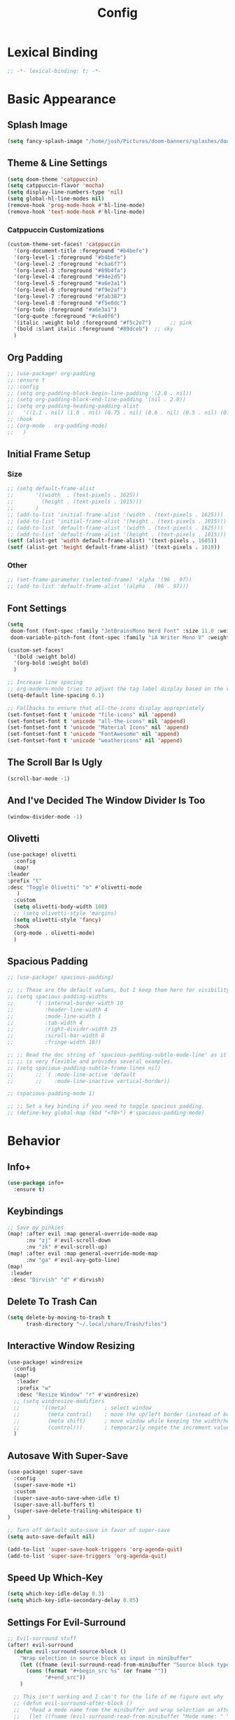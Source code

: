#+title: Config
#+property: header-args :tangle config.el
#+auto_tangle: t
#+startup: show2levels

* Lexical Binding

  #+begin_src emacs-lisp
;; -*- lexical-binding: t; -*-
  #+end_src

* Basic Appearance

** Splash Image

#+begin_src emacs-lisp
(setq fancy-splash-image "/home/josh/Pictures/doom-banners/splashes/doom/doom-emacs-white.svg")
#+end_src

** Theme & Line Settings

#+begin_src emacs-lisp
(setq doom-theme 'catppuccin)
(setq catppuccin-flavor 'mocha)
(setq display-line-numbers-type 'nil)
(setq global-hl-line-modes nil)
(remove-hook 'prog-mode-hook #'hl-line-mode)
(remove-hook 'text-mode-hook #'hl-line-mode)
#+end_src

*** Catppuccin Customizations

 #+begin_src emacs-lisp
(custom-theme-set-faces! 'catppuccin
  '(org-document-title :foreground "#b4befe")
  '(org-level-1 :foreground "#b4befe")
  '(org-level-2 :foreground "#cba6f7")
  '(org-level-3 :foreground "#89b4fa")
  '(org-level-4 :foreground "#94e2d5")
  '(org-level-5 :foreground "#a6e3a1")
  '(org-level-6 :foreground "#f9e2af")
  '(org-level-7 :foreground "#fab387")
  '(org-level-8 :foreground "#f5e0dc")
  '(org-todo :foreground "#a6e3a1")
  '(org-quote :foreground "#c6a0f6")
  '(italic :weight bold :foreground "#f5c2e7")      ;; pink
  '(bold :slant italic :foreground "#89dceb")  ;; sky
  )
#+end_src

** Org Padding

#+begin_src emacs-lisp
;; (use-package! org-padding
;; :ensure t
;; :config
;; (setq org-padding-block-begin-line-padding '(2.0 . nil))
;; (setq org-padding-block-end-line-padding '(nil . 2.0))
;; (setq org-padding-heading-padding-alist
;;   '((1.1 . nil) (1.0 . nil) (0.75 . nil) (0.6 . nil) (0.5 . nil) (0.4 . nil)))
;; :hook
;; (org-mode . org-padding-mode)
;;   )
#+end_src

** Initial Frame Setup
*** Size

#+begin_src emacs-lisp
;; (setq default-frame-alist
;;       '((width  . (text-pixels . 1625))
;;         (height . (text-pixels . 1015)))
;;       )
;; (add-to-list 'initial-frame-alist '(width . (text-pixels . 1625)))
;; (add-to-list 'initial-frame-alist '(height . (text-pixels . 1015)))
;; (add-to-list 'default-frame-alist '(width . (text-pixels . 1625)))
;; (add-to-list 'default-frame-alist '(height . (text-pixels . 1015)))
(setf (alist-get 'width default-frame-alist) '(text-pixels . 1605))
(setf (alist-get 'height default-frame-alist) '(text-pixels . 1010))
#+end_src

*** Other

#+begin_src emacs-lisp
;; (set-frame-parameter (selected-frame) 'alpha '(96 . 97))
;; (add-to-list 'default-frame-alist '(alpha . (96 . 97)))
#+end_src

** Font Settings

#+begin_src emacs-lisp
(setq
 doom-font (font-spec :family "JetBrainsMono Nerd Font" :size 11.0 :weight 'regular)
 doom-variable-pitch-font (font-spec :family "iA Writer Mono V" :weight 'regular :size 11.0))

(custom-set-faces!
  '(bold :weight bold)
  '(org-bold :weight bold)
  )

;; Increase line spacing
;; org-modern-mode tries to adjust the tag label display based on the value of line-spacing. This looks best if line-spacing has a value between 0.1 and 0.4 in the Org buffer. Larger values of line-spacing are not recommended, since Emacs does not center the text vertically
(setq-default line-spacing 0.1)

;; Fallbacks to ensure that all-the-icons display appropriately
(set-fontset-font t 'unicode "file-icons" nil 'append)
(set-fontset-font t 'unicode "all-the-icons" nil 'append)
(set-fontset-font t 'unicode "Material Icons" nil 'append)
(set-fontset-font t 'unicode "FontAwesome" nil 'append)
(set-fontset-font t 'unicode "weathericons" nil 'append)
#+end_src

** The Scroll Bar Is Ugly

#+begin_src emacs-lisp
(scroll-bar-mode -1)
#+end_src

** And I've Decided The Window Divider Is Too

#+begin_src emacs-lisp
(window-divider-mode -1)
#+end_src

** Olivetti

#+begin_src emacs-lisp
(use-package! olivetti
  :config
  (map!
:leader
:prefix "t"
:desc "Toggle Olivetti" "o" #'olivetti-mode
   )
  :custom
  (setq olivetti-body-width 100)
  ;; (setq olivetti-style 'margins)
  (setq olivetti-style 'fancy)
  :hook
  (org-mode . olivetti-mode)
  )
#+end_src

** Spacious Padding

   #+begin_src emacs-lisp
;; (use-package! spacious-padding)

;; ;; These are the default values, but I keep them here for visibility.
;; (setq spacious-padding-widths
;;       '( :internal-border-width 10
;;          :header-line-width 4
;;          :mode-line-width 1
;;          :tab-width 4
;;          :right-divider-width 25
;;          :scroll-bar-width 8
;;          :fringe-width 10))

;; ;; Read the doc string of `spacious-padding-subtle-mode-line' as it
;; ;; is very flexible and provides several examples.
;; (setq spacious-padding-subtle-frame-lines nil)
;;       ;; `( :mode-line-active 'default
;;       ;;    :mode-line-inactive vertical-border))

;; (spacious-padding-mode 1)

;; ;; Set a key binding if you need to toggle spacious padding.
;; (define-key global-map (kbd "<f8>") #'spacious-padding-mode)
#+end_src


* Behavior
** Info+

   #+begin_src emacs-lisp
(use-package info+
  :ensure t)
#+end_src

** Keybindings

#+begin_src emacs-lisp
;; Save my pinkies
(map! :after evil :map general-override-mode-map
      :nv "zj" #'evil-scroll-down
      :nv "zk" #'evil-scroll-up)
(map! :after evil :map general-override-mode-map
      :nv "ga" #'evil-avy-goto-line)
(map!
 :leader
 :desc "Dirvish" "d" #'dirvish)
#+end_src

** Delete To Trash Can

   #+begin_src emacs-lisp
(setq delete-by-moving-to-trash t
      trash-directory "~/.local/share/Trash/files")
#+end_src

** Interactive Window Resizing

#+begin_src emacs-lisp
(use-package! windresize
  :config
  (map!
   :leader
   :prefix "w"
   :desc "Resize Window" "r" #'windresize)
  ;; (setq windresize-modifiers
  ;;       '((meta)            ; select window
  ;;         (meta control)    ; move the up/left border (instead of bottom/right)
  ;;         (meta shift)      ; move window while keeping the width/height
  ;;         (control)))       ; temporarily negate the increment value
  )
#+end_src

** Autosave With Super-Save

#+begin_src emacs-lisp
(use-package! super-save
  :config
  (super-save-mode +1)
  :custom
  (super-save-auto-save-when-idle t)
  (super-save-all-buffers t)
  (super-save-delete-trailing-whitespace t)
)

;; Turn off default auto-save in favor of super-save
(setq auto-save-default nil)

(add-to-list 'super-save-hook-triggers 'org-agenda-quit)
(add-to-list 'super-save-triggers 'org-agenda-quit)
#+end_src

** Speed Up Which-Key

#+begin_src emacs-lisp
(setq which-key-idle-delay 0.3)
(setq which-key-idle-secondary-delay 0.05)
#+end_src

** Settings For Evil-Surround

#+begin_src emacs-lisp
;; Evil-surround stuff
(after! evil-surround
  (defun evil-surround-source-block ()
    "Wrap selection in source block as input in minibuffer"
    (let ((fname (evil-surround-read-from-minibuffer "Source block type: " "")))
      (cons (format "#+begin_src %s" (or fname ""))
            "#+end_src"))
    )

  ;; This isn't working and I can't for the life of me figure out why
  ;; (defun evil-surround-after-block ()
  ;;   "Read a mode name from the minibuffer and wrap selection an after! block for that mode"
  ;;   (let ((fname (evil-surround-read-from-minibuffer "Mode name: " "")))
  ;;     (cons (format "(after! %s" (or fname ""))
  ;;           ")"))
  ;;   )

  (push '(?\" . ("“" . "”")) evil-surround-pairs-alist)
  (push '(?\' . ("‘" . "’")) evil-surround-pairs-alist)
  (push '(?b . ("*" . "*")) evil-surround-pairs-alist)
  (push '(?* . ("*" . "*")) evil-surround-pairs-alist)
  (push '(?i . ("/" . "/")) evil-surround-pairs-alist)
  (push '(?/ . ("/" . "/")) evil-surround-pairs-alist)
  (push '(?= . ("=" . "=")) evil-surround-pairs-alist)
  (push '(?~ . ("~" . "~")) evil-surround-pairs-alist)
  (push '(?s . evil-surround-source-block) evil-surround-pairs-alist)
  ;; (push '(?a . evil-surround-after-block) evil-surround-pairs-alist)
  )
#+end_src

** Embed Files With Org-Transclusion

#+begin_src emacs-lisp
(use-package! org-transclusion
  :after org
  :init
  (map!
   :leader
   :prefix "t"
   :desc "Toggle Org Transclusion" "t" #'org-transclusion-mode)
  (map!
   :leader
   :prefix "n r"
   :desc "Add Org Transclusion" "t" #'org-transclusion-add)
  :hook
  (org-mode . org-transclusion-mode)
  )
#+end_src

** Make Copy-Paste Sane
This configuration replicates the "cutlass" behavior from Neovim.

1. Deletions (`d`, `c`, `x` in normal mode) do NOT go to the kill ring.
2. A specific "cut" operation (`x` in visual mode) DOES go to the kill ring.
3. All "yank" (copy) operations continue to go to the kill ring.
4. The Emacs kill-ring is synced with the system clipboard.

#+begin_src emacs-lisp
(after! evil
  ;; This advice intercepts `evil-delete` and changes the register to `_`.
  (defun bb/evil-delete (orig-fn beg end &optional type _ &rest args)
    (apply orig-fn beg end type ?_ args))
  (advice-add 'evil-delete :around 'bb/evil-delete)

  ;; This function first yanks the selection to the kill-ring/clipboard,
  ;; then deletes it. The delete operation will use the black hole register
  ;; because of the advice above, which is exactly what we want.
  (defun custom-yank-and-delete (beg end)
    "Yank the region, then delete it."
    (interactive "r")
    (evil-yank beg end)
    (evil-delete beg end))

  ;; Bind 'x' in visual mode to this new "yank and delete" command.
  (evil-define-key 'visual 'global "x" #'custom-yank-and-delete))
#+end_src

** Default Shell
Avoid problems from using fish shell, but still allow Emacs terminal emulators to use fish.

#+begin_src emacs-lisp
(setq shell-file-name (executable-find "bash"))
(setq-default vterm-shell "/usr/bin/fish")
(setq-default explicit-shell-file-name "/usr/bin/fish")
#+end_src

** Chezmoi Mode

#+begin_src emacs-lisp
(use-package! chezmoi
  :config
  ;; Enable chezmoi mode for dotfiles
  (setq chezmoi-use-magit t)

  ;; Auto-enable for chezmoi managed files
  (add-hook 'find-file-hook
            (lambda ()
              (when (and buffer-file-name
                         (string-match-p "/\\.local/share/chezmoi/" buffer-file-name))
                (chezmoi-mode 1))))

  ;; Key bindings
  (map! :leader
        (:prefix ("z" . "chezmoi")
         :desc "Edit file" "e" #'chezmoi-find
         :desc "Write buffer" "w" #'chezmoi-write
         :desc "Diff" "d" #'chezmoi-diff
         :desc "Apply" "a" #'chezmoi-apply))
)
#+end_src

** Deadgrep

#+begin_src emacs-lisp
;; (use-package! deadgrep
;;   :ensure t)
#+end_src

** Dirvish

#+begin_src emacs-lisp
(setq dirvish-attributes
      (append
       ;; The order of these attributes is insignificant, they are always
       ;; displayed in the same position.
       '(vc-state subtree-state nerd-icons)
       ;; Other attributes are displayed in the order they appear in this list.
       '(file-size))
      )
(setq dirvish-override-dired-mode t)
#+end_src


* Org & Org-Roam
** After Org Settings

#+begin_src emacs-lisp
(after! org
  ;; Add frame borders and window dividers
  ;; (modify-all-frames-parameters
  ;;  '((right-divider-width . 5)
  ;;    (internal-border-width . 5)))
  (dolist (face '(window-divider
                  window-divider-first-pixel
                  window-divider-last-pixel))
    (face-spec-reset-face face)
    (set-face-foreground face (face-attribute 'default :background)))
  (set-face-background 'fringe (face-attribute 'default :background))

  (setq
   ;; Directories
   org-directory "~/Sync/roam"

   ;; Modern Org Look
   org-auto-align-tags nil
   org-hide-emphasis-markers t
   org-ellipsis " >"
   org-catch-invisible-edits 'show-and-error
   org-insert-heading-respect-content t
   org-startup-with-inline-images t
   org-cycle-separator-lines 1
   ;; org-modern-list '((43 . "•")
   ;;                   (45 . "•"))
   org-blank-before-new-entry '((heading . nil) (plain-list-item . nil))
   ;; org-indent-indentation-per-level 1
   ;; org-modern-replace-stars '("◉" "○" "●" "○" "▸")

   ;; Trying to fix todo pills, etc, being too short
   ;; org-modern-label-border nil

   ;; Todo states
   org-todo-keywords
   '((sequence "TODO(t)" "WAIT(w)" "PROJ(p)" "SOMEDAY(s)" "BACKLOG(b)" "SCRIPTING(s)" "|" "DONE(d)" "CANCELED(c)"))

   ;; Capture templates
   org-capture-templates
   '(("t" "Todo" entry (file "~/Sync/roam/agenda/inbox.org")
      "* TODO %?")
     ("T" "Todo (clipboard)" entry (file "~/Sync/roam/agenda/inbox.org")
      "* TODO %? (notes)\n%x")
     ("d" "Todo (document)" entry (file "~/Sync/roam/agenda/inbox.org")
      "* TODO %? (notes)\n%a")
     ("i" "Todo (interactive)" entry (file "~/Sync/roam/agenda/inbox.org")
      "* TODO %? (notes)\n%^C")
     )

   ;; Agenda settings
   org-agenda-start-day "+0d"
   org-agenda-skip-deadline-if-done t
   org-agenda-skip-scheduled-if-done t
   org-agenda-tags-column 0
   org-agenda-span 'day

   ;; Agenda views
   org-agenda-custom-commands
   '(("p" "Planning"
      ((tags-todo "+plan"
                  ((org-agenda-overriding-header "Planning Tasks")))
       (tags-todo "-{.*}"
                  ((org-agenda-overriding-header "Untagged Tasks")))))
     ("i" "Inbox"
      ((todo "" ((org-agenda-files '("~/Sync/roam/agenda/inbox.org"))
                 (org-agenda-overriding-header "Inbox Items")))))
     ("e" "Emacs"
      ((tags-todo "+Emacs"
                  ((org-agenda-overriding-header "Emacs Tasks 🤓")))))
     ("o" "Obsidian Tasks"
      ((todo "" ((org-agenda-files '("~/Sync/roam/agenda/Obsidian Journals"))
                 (org-agenda-overriding-header "Tasks From Obsidian Dailies")))))
     )

   ;; Log done time
   org-log-done 'time

   ;; Better source code blocks
   ;; org-src-fontify-natively t
   ;; org-src-tab-acts-natively
   ;; org-edit-src-content-indentation 0
   )
  )

;; org-modern-indent
;; (set-face-attribute 'fixed-pitch nil :family "JetBrains Mono Nerd Font" :height 1.0)
;; (use-package! org-modern-indent
;;   :ensure t
;;   :config
;;   (add-hook 'org-mode-hook #'org-modern-indent-mode 90))

;; Variable pitch in org-mode
(add-hook 'org-mode-hook 'variable-pitch-mode)
;; (add-hook 'org-mode-hook (lambda () (electric-indent-local-mode -1)))
;; (add-hook 'org-mode-hook 'org-modern-mode)
#+end_src

** Org-Protocol

   #+begin_src emacs-lisp
(require 'org-protocol)
(require 'org-roam-protocol)
(require 'org-web-tools)
#+end_src

** Define Stuck Projects

#+begin_src emacs-lisp
;; (setq org-stuck-projects
;;       '("TODO=\"PROJ\"&-TODO=\"DONE\"" ("TODO") nil ""))
#+end_src

** Org Font & Appearance Settings

#+begin_src emacs-lisp
(custom-set-faces!
  ;; Font sizes
  '(org-document-title :height 1.8 :weight black)
  '(org-level-1 :height 1.5 :weight bold)
  '(org-level-2 :height 1.4 :weight bold)
  '(org-level-3 :height 1.3 :weight bold)
  '(org-level-4 :height 1.2 :weight bold)
  '(org-level-5 :height 1.1 :weight bold)
  ;; Remaining levels will use the default size (1.0)

  ;; '(org-modern-todo :inherit fixed-pitch :height 1.0)
  ;; '(org-modern-time-inactive :inherit fixed-pitch :height 1.0)
  ;; '(org-modern-date-inactive :inherit fixed-pitch :height 1.0)

  ;; Other font settings
  '(org-block :inherit fixed-pitch)
  '(org-code :inherit (shadow fixed-pitch))
  '(org-hide :inherit fixed-pitch)
  '(org-checkbox :inherit fixed-pitch)
  ;; '(org-document-info-keyword :inherit (shadow fixed-pitch))
  '(org-indent :inherit (org-hide fixed-pitch))
  ;; '(org-meta-line :inherit (font-lock-comment-face fixed-pitch))
  ;; '(org-property-value :inherit fixed-pitch)
  ;; '(org-special-keyword :inherit (font-lock-comment-face fixed-pitch))
  '(org-table :inherit fixed-pitch)
  ;; '(org-tag :inherit (shadow fixed-pitch) :weight bold :height 0.8)
  '(org-verbatim :inherit (shadow fixed-pitch))
  )
#+end_src

** Org-Outer-Indent
   Rougier's org-outer-indent

   #+begin_src emacs-lisp
(use-package! org-outer-indent
  :hook (org-mode . org-outer-indent-mode)
  :config
  (setq
   org-startup-indented t
   org-startup-indented t
   ;; org-modern-star nil
   ;; org-modern-hide-stars nil
   org-adapt-indentation t
   org-hide-leading-stars nil)
  )
#+end_src

** Prettifying Agenda Based On [[https:www.youtube.com/watch?v=a_WNtuefREM][This YouTube video]]

    #+begin_src emacs-lisp
(use-package! all-the-icons)

;; (setq org-agenda-hide-tags-regexp ".*")
(setq org-agenda-prefix-format
      '((agenda . "  %?-2i %t ")
        (todo . "  %?-2i%t ")
        (tags . "  %?-2i%t ")
        (search . " %i %-12:c"))
      )

(setq org-agenda-current-time-string "← now ───────────────────────────────────────────────")
(setq org-agenda-time-grid '((daily) () "" ""))

;; Custom styles for dates in agenda
(custom-set-faces!
  '(org-agenda-date :inherit outline-1 :height 1.15)
  '(org-agenda-date-today :inherit outline-2 :height 1.15)
  '(org-agenda-date-weekend :inherit outline-1 :height 1.15)
  '(org-agenda-date-weekend-today :inherit outline-2 :height 1.15)
  '(org-super-agenda-header :inherit custom-button :weight bold :height 1.05)
  '(org-scheduled-today :weight regular)
  )

(setq org-agenda-category-icon-alist
      `(("Projects" ,(list (all-the-icons-faicon "tasks" :height 0.8)) nil nil :ascent center)
        ("Home" ,(list (all-the-icons-faicon "home" :v-adjust 0.005)) nil nil :ascent center)
        ("Errands" ,(list (all-the-icons-material "drive_eta" :height 0.9)) nil nil :ascent center)
        ("Inbox" ,(list (all-the-icons-faicon "inbox" :height 0.9)) nil nil :ascent center)
        ("Computer" ,(list (all-the-icons-fileicon "arch-linux" :height 0.9)) nil nil :ascent center)
        ("Coding" ,(list (all-the-icons-faicon "code-fork" :height 0.9)) nil nil :ascent center)
        ("Emacs" ,(list (all-the-icons-fileicon "emacs" :height 0.9)) nil nil :ascent center)
        ("Routines" ,(list (all-the-icons-faicon "repeat" :height 0.9)) nil nil :ascent center)
        ("Yiyi" ,(list (all-the-icons-faicon "female" :height 0.9)) nil nil :ascent center)
        ("Misc" ,(list (all-the-icons-material "widgets" :height 0.9)) nil nil :ascent center)
))

;; org-super-agenda
(use-package! org-super-agenda)

(setq org-super-agenda-groups
       '(;; Each group has an implicit boolean OR operator between its selectors.
         (:name " Overdue "  ; Optionally specify section name
                :scheduled past
                :order 1
                :face 'error)

         (:name " Emacs "
                :tag "Emacs"
                :order 3)

         (:name " Yiyi"
                :tag "Yiyi"
                :order 3)

         (:name " Errands"
                :tag "Errands"
                :order 3)

          (:name " Today "
                :time-grid t
                :date today
                :scheduled today
                :order 2)

))

(org-super-agenda-mode t)

(map! :desc "Next line"
      :map org-super-agenda-header-map
      "j" 'org-agenda-next-line)

(map! :desc "Next line"
      :map org-super-agenda-header-map
      "k" 'org-agenda-previous-line)
    #+end_src

*** Original agenda prefix settings
   org-agenda-prefix-format
   '((agenda . " %i %-12:c%?-16t% s") (todo . " %i %-12:c") (tags . " %i %-12:c")
    (search . " %i %-12:c"))

** Org-Roam Basic Settings

#+begin_src emacs-lisp
(use-package! org-roam
  :custom
  (org-roam-directory "~/Sync/roam")
  (org-roam-completion-everywhere 'nil)
  (org-roam-capture-templates
   '(("d" "default" plain
      "%?"
      :if-new (file+head "${slug}.org" "#+title: ${title}\n#+date: %U\n\n")
      :unnarrowed t)
     ("p" "Project" plain
      "* Goals\n\n%?\n\n* Tasks\n\n** TODO Add initial tasks\n\n* Dates\n\n"
      ::if-new (file+head "%<%Y%m%d%H%M%S>-${slug}.org" "#+title: ${title}\n#+category: ${title}\n#+filetags: Project")
      :unnarrowed t)
      ))
      (org-roam-capture-ref-templates
       '(("W" "Web Page (With Content)" plain
          "%(org-web-tools--url-as-readable-org \"${ref}\")"
          :target (file+head "clips/${slug}.org" "#+title: ${title}\n\n")
          :unnarrowed t)
        ("w" "Web Page (Link Only)" plain
         "[[${ref}][${title}]]\n\n%?"
         :target (file+head "clips/${slug}.org" "#+title: ${title}\n\n")
         :unnarrowed t)
      ))
  (org-roam-dailies-capture-templates
   '(("d" "default" entry
      "* %?"
      :target (file+head "%<%Y-%m-%d>.org"
                         "#+title: %<%Y-%m-%d>\n#+date: %U\n\n"))))
  :config
  (org-roam-db-autosync-mode +1)
  (org-roam-setup)
  )
#+end_src

** Org-Roam Keybindings

#+begin_src emacs-lisp
(map! :leader
      :prefix "m m"
      :desc "Extract Subtree" "e" #'org-roam-extract-subtree)
#+end_src

** Org Roam UI
*** Basic Settings

#+begin_src emacs-lisp
(use-package! websocket
  :after org-roam)

(use-package! org-roam-ui
  :after org-roam
  :config
  (setq org-roam-ui-sync-theme t
        org-roam-ui-follow t
        org-roam-ui-update-on-save t
        org-roam-ui-open-on-start t))
#+end_src

*** Keybindings For Org-Roam-UI

#+begin_src emacs-lisp
(map! :after org-roam-ui
      :leader
      :desc "Org-roam UI"
      "n r u" #'org-roam-ui-open)
(map! :leader
      "n r g" nil)
#+end_src

** Org Roam Buffer Sections

#+begin_src emacs-lisp
(setq org-roam-mode-sections
      (list #'org-roam-backlinks-section
            #'org-roam-reflinks-section
            #'org-roam-unlinked-references-section
            ))
#+end_src

** Org Auto Tangle

#+begin_src emacs-lisp
(use-package! org-auto-tangle
  :defer t
  :hook
  (org-mode . org-auto-tangle-mode)
  :config
  (setq org-auto-tangle-default t))
#+end_src

** Org-QL

#+begin_src emacs-lisp
(use-package! org-ql
  :after org
  :demand t                    ;; ensure it loads now, not lazily
  ;; :config
  ;; (require 'org-ql)            ;; provides org-dblock-write:org-ql
  ;; (require 'org-ql-view)       ;; (safe) also loads views
  ;; (require 'org-ql-block)
  )
#+end_src

** Org-Download

   #+begin_src emacs-lisp
(use-package! org-download
  :defer t
  :init
  (setq-default org-download-image-dir "images")
  :config
  (setq org-download-method 'attach)
  :hook
  (org-mode . org-download-enable)
  (dired-mode . org-download-enable)
  )
#+end_src

* Functions
** Org-Roam Immediate Insert
   Taken from https://systemcrafters.net/build-a-second-brain-in-emacs/5-org-roam-hacks/

   #+begin_src emacs-lisp
(defun my/org-roam-node-insert-immediate (arg &rest args)
  (interactive "P")
  (let ((args (cons arg args))
        (org-roam-capture-templates (list (append (car org-roam-capture-templates)
                                                  '(:immediate-finish t)))))
    (apply #'org-roam-node-insert args))
  )

;; Keybinding
(map!
:leader
:prefix "n r"
:desc "Insert New Node" "I" #'my/org-roam-node-insert-immediate
 )
   #+end_src

** Build Org Agenda Files From Org Roam Notes With Specific Tag
   Taken from https://systemcrafters.net/build-a-second-brain-in-emacs/5-org-roam-hacks/

   #+begin_src emacs-lisp
;; The buffer you put this code in must have lexical-binding set to t!
;; See the final configuration at the end for more details.

(defun my/org-roam-filter-by-tag (tag-name)
  (lambda (node)
    (member tag-name (org-roam-node-tags node))))

(defun my/org-roam-list-notes-by-tag (tag-name)
  (mapcar #'org-roam-node-file
          (seq-filter
           (my/org-roam-filter-by-tag tag-name)
           (org-roam-node-list))))

(defun my/org-roam-refresh-agenda-list ()
  (interactive)
  (setq org-agenda-files (my/org-roam-list-notes-by-tag "Agenda")))

;; Build the agenda list the first time for the session
(my/org-roam-refresh-agenda-list)

;; Keybinding
(map!
:leader
:prefix "n r"
:desc "Build Agenda" "b" #'my/org-roam-refresh-agenda-list
 )
   #+end_src

** Logseq Md To Org

#+begin_src emacs-lisp
(defun logseq-md-headings-to-org ()
  "Convert Logseq-style #-headings to Org *-headings, removing leading dash and indentation."
  (interactive)
  (goto-char (point-min))
  (while (re-search-forward "^\\s-*\\(-\\s-*\\)?\\(#+\\)\\s-+" nil t)
    (let* ((hashes (match-string 2))
           (stars (make-string (length hashes) ?*)))
      (replace-match (concat stars " ") nil t))))
#+end_src

** Markdown Links To Org

   #+begin_src emacs-lisp
(defun markdown-links-to-org (&optional beg end)
  "Convert [text](url) → [[url][text]] in region or whole buffer.
Also unwrap URLs like {{video https://...}}."
  (interactive (if (use-region-p) (list (region-beginning) (region-end))))
  (save-excursion
    (save-restriction
      (when (and beg end) (narrow-to-region beg end))
      (goto-char (point-min))
      (let ((re "\\[\\([^]\n]+\\)\\](\\([^)\n]+\\))"))
        (while (re-search-forward re nil t)
          (let* ((txt (match-string 1))
                 (url (match-string 2)))
            ;; unwrap {{video ...}}
            (when (string-match "\\`{{video[[:space:]]+\\([^}]+\\)}}\\'" url)
              (setq url (match-string 1 url)))
            (replace-match (concat "[[" url "][" txt "]]") t t)))))))
#+end_src

** Searching Org-Roam Files With Consult-Ripgrep
Taken from https://baty.net/2022/searching-org-roam-files/

#+begin_src emacs-lisp
(defun search-roam ()
  "Run consult-ripgrep on the org roam directory"
  (interactive)
  (consult-ripgrep org-roam-directory))

;; Keybinding
(map! :leader
      (:prefix ("s" . "search")
       :desc "Search org-roam files" "R" #'search-roam))
#+end_src

** UNFINISHED Add Pagelink Property To Org Roam Node

#+begin_src emacs-lisp
;; First define a function to do this

;; Then add the keymap
;; (map! :after org-roam :map general-override-mode-map
;;       :leader
;;       :prefix "m m o"
;;       :desc "Add Pagelink" #'org-roam-pagelink-add)
#+end_src

